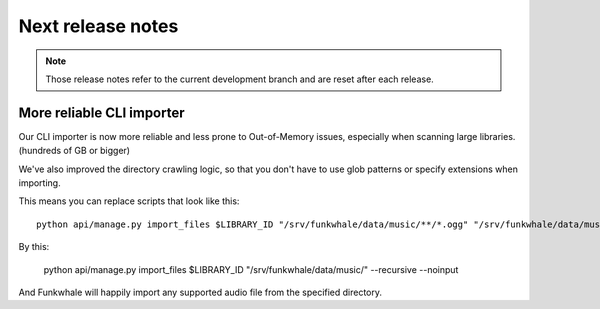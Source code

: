 Next release notes
==================

.. note::

    Those release notes refer to the current development branch and are reset
    after each release.

More reliable CLI importer
--------------------------

Our CLI importer is now more reliable and less prone to Out-of-Memory issues, especially when scanning large libraries. (hundreds of GB or bigger)

We've also improved the directory crawling logic, so that you don't have to use glob patterns or specify extensions when importing.

This means you can replace scripts that look like this::

    python api/manage.py import_files $LIBRARY_ID "/srv/funkwhale/data/music/**/*.ogg" "/srv/funkwhale/data/music/**/*.mp3" --recursive --noinput

By this:

    python api/manage.py import_files $LIBRARY_ID "/srv/funkwhale/data/music/" --recursive --noinput

And Funkwhale will happily import any supported audio file from the specified directory.
